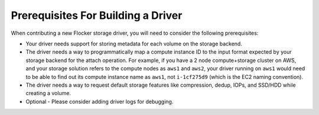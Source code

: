 .. _build-flocker-driver-prereq:

===================================
Prerequisites For Building a Driver
===================================

When contributing a new Flocker storage driver, you will need to consider the following prerequisites:

* Your driver needs support for storing metadata for each volume on the storage backend.
* The driver needs a way to programmatically map a compute instance ID to the input format expected by your storage backend for the attach operation.
  For example, if you have a 2 node compute+storage cluster on AWS, and your storage solution refers to the compute nodes as ``aws1`` and ``aws2``, your driver running on ``aws1`` would need to be able to find out its compute instance name as ``aws1``, not ``i-1cf275d9`` (which is the EC2 naming convention).
* The driver needs a way to request default storage features like compression, dedup, IOPs, and SSD/HDD while creating a volume.
* Optional - Please consider adding driver logs for debugging.